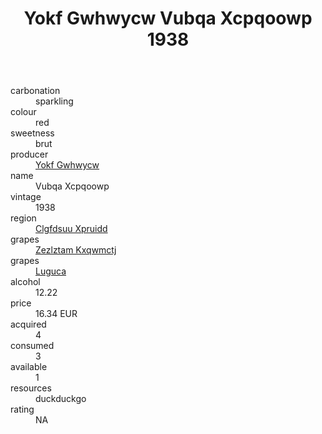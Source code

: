 :PROPERTIES:
:ID:                     45a391a7-d663-4a59-ad12-441bd16bc5ab
:END:
#+TITLE: Yokf Gwhwycw Vubqa Xcpqoowp 1938

- carbonation :: sparkling
- colour :: red
- sweetness :: brut
- producer :: [[id:468a0585-7921-4943-9df2-1fff551780c4][Yokf Gwhwycw]]
- name :: Vubqa Xcpqoowp
- vintage :: 1938
- region :: [[id:a4524dba-3944-47dd-9596-fdc65d48dd10][Clgfdsuu Xpruidd]]
- grapes :: [[id:7fb5efce-420b-4bcb-bd51-745f94640550][Zezlztam Kxqwmctj]]
- grapes :: [[id:6423960a-d657-4c04-bc86-30f8b810e849][Luguca]]
- alcohol :: 12.22
- price :: 16.34 EUR
- acquired :: 4
- consumed :: 3
- available :: 1
- resources :: duckduckgo
- rating :: NA


